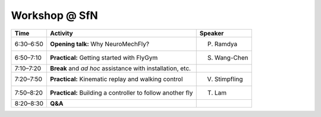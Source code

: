 Workshop @ SfN
==============

.. raw:: html

    <style>
        h2.smaller {font-size: 25px;}

        h3.smaller {font-size: 20px;}
        
        .register-button {
            display: inline-block;
            padding: 10px 30px;
            font-size: 18px;
            font-weight: bold;
            color: white;
            background-color: #5c24f5; /* Adjust this color to match your theme */
            border: none;
            border-radius: 5px;
            text-align: center;
            text-decoration: none;
            transition: background-color 0.3s ease, box-shadow 0.3s ease;
        }

        .register-button:hover {
            background-color: #dfd3fd; /* Darker shade for hover effect */
            color: #5c24f5; /* Text color for hover effect */
            box-shadow: 0px 4px 15px rgba(0, 0, 0, 0.2);
        }

    </style>

    <h2 class="smaller">Simulating embodied sensorimotor control with NeuroMechFly</h2>
    Satellite event at the Neuroscience 2024 meeting, Society for Neuroscience (SfN)

    <div class="admonition-practical-information admonition">
    <p class="admonition-title" style="font-weight: bold; font-size: 12pt">Important</p>
    <p style="font-size: 12pt">
    <b>When:</b> Monday October 7 (SfN Day 3), 6:30 pm &ndash; 8:30 pm</br>
    <b>Where:</b> <a href="https://maps.app.goo.gl/RAt117EM99RaRHeNA" target="_blank" rel="noopener noreferrer"> Hyatt Regency McCormick Place, 2233 S. Martin Luther King Drive, Chicago</a></br>
    <b>Organized by:</b> Pavan Ramdya, Sibo Wang-Chen, Victor Stimpfling, Thomas Lam</br>
    <b>Practical information:</b></br>
    &#8227; To attend, please register using the button below.</br>
    &#8227; Please bring your own laptop for the coding sessions.
    </p>
    </div>

    <div style="text-align: center;">
        <a href="https://forms.gle/a6mMxM3A3c8287pW8"  target="_blank" rel="noopener noreferrer" class="register-button">Register</a>
    </div>

    <h3 class="smaller">Background</h3>
    <p>
        Discovering principles underlying the control of animal behavior requires a tight dialogue between experiments and neuromechanical models. Until now, such models have primarily been used to investigate motor control. Far less studied with realistic body models is how the brain and motor systems work together to perform hierarchical sensorimotor control.
    </p>

    <p>
        To bridge this gap, we developed NeuroMechFly (<a href="https://doi.org/10.1038/s41592-022-01466-7" target="_blank" rel="noopener noreferrer">Lobato-Rios et al., <em>Nature Methods</em>, 2022; <a href="https://www.epfl.ch/labs/ramdya-lab/wp-content/uploads/2024/08/NMF2_postprint.pdf" target="_blank" rel="noopener noreferrer">Wang-Chen et al., <em>Nature Methods</em>, 2024</a>). With NeuroMechFly, one can test models of the following embodied in an anatomically realistic body model:
    </p>

    <ul>
        <li>Motor control and mechanosensation<ul>
                <li>Example: Building walking controllers that integrate Central Pattern Generators with sensory feedback.</li>
            </ul>
        </li>
        <li>Visual sensing and processing<ul>
                <li>Example: Interfacing NeuroMechFly with a connectome-constrained neural network vision model (<a href="https://doi.org/10.1101/2023.03.11.532232" target="_blank" rel="noopener noreferrer">Lappalainen et al., <em>Nature</em>, 2024</a>) to obtain simulated neural responses in closed loop.</li>
            </ul>
        </li>
        <li>Olfactory sensing and procession<ul>
                <li>Example: Interfacing NeuroMechFly with fluid dynamics simulation and implementing a Drosophila plume tracking algorithm (<a href="https://doi.org/10.7554/eLife.57524" target="_blank" rel="noopener noreferrer">Demir et al., <em>eLife</em>, 2020</a>).</li>
            </ul>
        </li>
        <li>Social behavior<ul>
                <li>Example: Following another fly as during courtship behavior.</li>
            </ul>
        </li>
        <li>Reinforcement learning for integrative tasks<ul>
                <li>Example: Training a controller to search for an attractive odor source and using vision to avoid an obstacle while walking over rugged terrain.</li>
            </ul>
        </li>
    </ul>

    <p>
        In this workshop, we will demonstrate the capacities of NeuroMechFly, followed by practical coding sessions to help you get started with the FlyGym Python library.
    </p>

    <h3 class="smaller">Agenda</h3>

+-----------+------------------------------------------------------------+---------------+
| Time      | Activity                                                   | Speaker       |
+===========+============================================================+===============+
| 6:30–6:50 | **Opening talk:** Why NeuroMechFly?                        | P. Ramdya     |
+-----------+------------------------------------------------------------+---------------+
| 6:50–7:10 | **Practical:** Getting started with FlyGym                 | S. Wang-Chen  |
+-----------+------------------------------------------------------------+---------------+
| 7:10–7:20 | **Break** and *ad hoc* assistance with installation, etc.  |               |
+-----------+------------------------------------------------------------+---------------+
| 7:20–7:50 | **Practical:** Kinematic replay and walking control        | V. Stimpfling |
+-----------+------------------------------------------------------------+---------------+
| 7:50–8:20 | **Practical:** Building a controller to follow another fly | T. Lam        |
+-----------+------------------------------------------------------------+---------------+
| 8:20–8:30 | **Q&A**                                                    |               |
+-----------+------------------------------------------------------------+---------------+

.. raw:: html

    <h3 class="smaller">Contact us</h3>
    For any questions, please email <a href="https://people.epfl.ch/pavan.ramdya?lang=en" target="_blank" rel="noopener noreferrer"> Pavan Ramdya</a> or <a href="https://people.epfl.ch/sibo.wang?lang=en" target="_blank" rel="noopener noreferrer">Sibo Wang-Chen</a>.